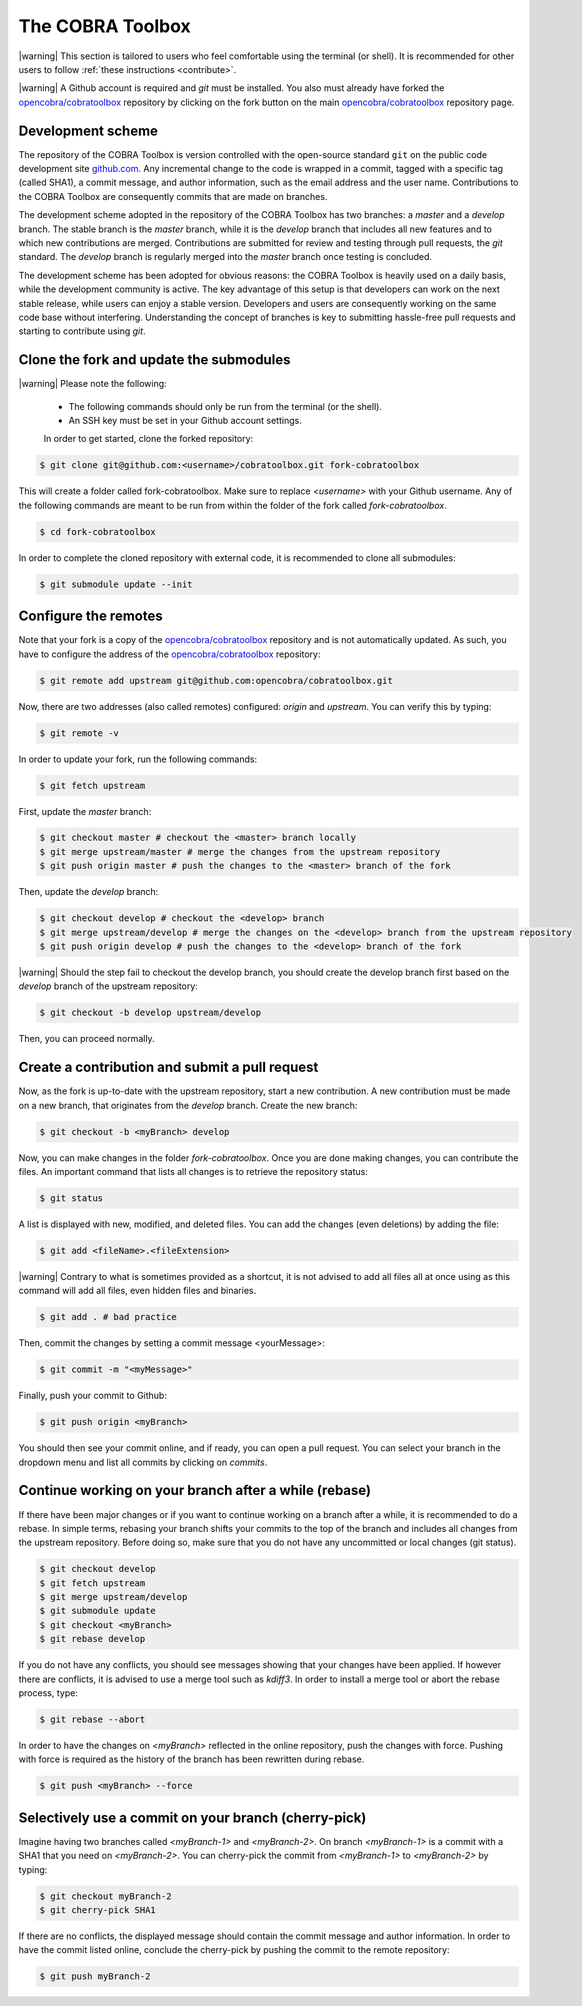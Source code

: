 The COBRA Toolbox
^^^^^^^^^^^^^^^^^

.. |warning| raw:: html

   <img src="https://prince.lcsb.uni.lu/jenkins/userContent/warning.png" height="20px" width="20px" alt="warning">

|warning| This section is tailored to users who feel comfortable using
the terminal (or shell). It is recommended for other users
to follow :ref:`these instructions <contribute>`.

|warning| A Github account is required and `git` must be installed. You also
must already have forked the `opencobra/cobratoolbox
<https://www.github.com/opencobra/cobratoolbox>`__ repository by clicking on
the fork button on the main `opencobra/cobratoolbox
<https://www.github.com/opencobra/cobratoolbox>`__ repository page.

Development scheme
------------------

The repository of the COBRA Toolbox is version controlled with the open-source
standard ``git`` on the public code development site `github.com
<https://github.com>`__. Any incremental change to the code is wrapped in a
commit, tagged with a specific tag (called SHA1), a commit message, and author
information, such as the email address and the user name. Contributions to the
COBRA Toolbox are consequently commits that are made on branches.

The development scheme adopted in the repository of the COBRA Toolbox has two
branches: a `master` and a `develop` branch. The stable branch is the `master`
branch, while it is the `develop` branch that includes all new features and to
which new contributions are merged. Contributions are submitted for review and
testing through pull requests, the `git` standard. The `develop` branch is
regularly merged into the `master` branch once testing is concluded. 

The development scheme has been adopted for obvious reasons: the COBRA Toolbox
is heavily used on a daily basis, while the development community is active.
The key advantage of this setup is that developers can work on the next stable
release, while users can enjoy a stable version. Developers and users are
consequently working on the same code base without interfering. Understanding
the concept of branches is key to submitting hassle-free pull requests and
starting to contribute using `git`.

Clone the fork and update the submodules
----------------------------------------

|warning| Please note the following:

 - The following commands should only be run from the terminal (or the shell).
 - An SSH key must be set in your Github account settings.

 In order to get started, clone the forked repository:

.. code:: console

    $ git clone git@github.com:<username>/cobratoolbox.git fork-cobratoolbox

This will create a folder called fork-cobratoolbox. Make sure to replace
`<username>` with your Github username. Any of the following commands are meant
to be run from within the folder of the fork called `fork-cobratoolbox`.

.. code:: console
    
    $ cd fork-cobratoolbox

In order to complete the cloned repository with external code, it is
recommended to clone all submodules:

.. code:: console

    $ git submodule update --init

Configure the remotes
---------------------

Note that your fork is a copy of the `opencobra/cobratoolbox
<https://www.github.com/opencobra/cobratoolbox>`__ repository and is not
automatically updated. As such, you have to configure the address of the
`opencobra/cobratoolbox <https://www.github.com/opencobra/cobratoolbox>`__
repository:

.. code:: console

    $ git remote add upstream git@github.com:opencobra/cobratoolbox.git

Now, there are two addresses (also called remotes) configured: `origin` and
`upstream`. You can verify this by typing:

.. code:: console

   $ git remote -v

In order to update your fork, run the following commands:

.. code:: console

   $ git fetch upstream

First, update the `master` branch:

.. code:: console

   $ git checkout master # checkout the <master> branch locally
   $ git merge upstream/master # merge the changes from the upstream repository
   $ git push origin master # push the changes to the <master> branch of the fork

Then, update the `develop` branch:

.. code:: console

    $ git checkout develop # checkout the <develop> branch
    $ git merge upstream/develop # merge the changes on the <develop> branch from the upstream repository
    $ git push origin develop # push the changes to the <develop> branch of the fork

|warning| Should the step fail to checkout the develop branch, you should
create the develop branch first based on the `develop` branch of the upstream
repository:

.. code:: console

    $ git checkout -b develop upstream/develop

Then, you can proceed normally.

Create a contribution and submit a pull request
-----------------------------------------------

Now, as the fork is up-to-date with the upstream repository, start a new
contribution. A new contribution must be made on a new branch, that originates
from the `develop` branch. Create the new branch:

.. code:: console
 
    $ git checkout -b <myBranch> develop

Now, you can make changes in the folder `fork-cobratoolbox`. Once you are done
making changes, you can contribute the files. An important command that lists
all changes is to retrieve the repository status:

.. code:: console

    $ git status

A list is displayed with new, modified, and deleted files. You can add the changes (even deletions) by
adding the file:

.. code:: console

    $ git add <fileName>.<fileExtension>

|warning| Contrary to what is sometimes provided as a shortcut, it is not
advised to add all files all at once using as this command will add all files,
even hidden files and binaries. 

.. code:: console

    $ git add . # bad practice 

Then, commit the changes by setting a commit message <yourMessage>: 

.. code:: console

    $ git commit -m "<myMessage>"

Finally, push your commit to Github: 

.. code:: console

    $ git push origin <myBranch> 

You should then see your commit online, and if ready, you can open a
pull request. You can select your branch in the dropdown menu and list all
commits by clicking on `commits`.

Continue working on your branch after a while (rebase) 
------------------------------------------------------

If there have been major changes or if you want to continue working on a branch
after a while, it is recommended to do a rebase. In simple terms, rebasing your
branch shifts your commits to the top of the branch and includes all changes
from the upstream repository. Before doing so, make sure that you do not have
any uncommitted or local changes (git status).

.. code:: console
 
    $ git checkout develop
    $ git fetch upstream
    $ git merge upstream/develop
    $ git submodule update
    $ git checkout <myBranch>
    $ git rebase develop

If you do not have any conflicts, you should see messages showing that your
changes have been applied.  If however there are conflicts, it is advised to
use a merge tool such as `kdiff3`. In order to install a merge tool or abort
the rebase process, type:

.. code:: console
 
    $ git rebase --abort

In order to have the changes on `<myBranch>` reflected in the online
repository, push the changes with force. Pushing with force is required as the
history of the branch has been rewritten during rebase.

.. code:: console
 
    $ git push <myBranch> --force

Selectively use a commit on your branch (cherry-pick) 
-----------------------------------------------------

Imagine having two branches called `<myBranch-1>` and `<myBranch-2>`. On branch
`<myBranch-1>` is a commit with a SHA1 that you need on `<myBranch-2>`. You can
cherry-pick the commit from `<myBranch-1>` to `<myBranch-2>` by typing:

.. code:: console
 
    $ git checkout myBranch-2
    $ git cherry-pick SHA1

If there are no conflicts, the displayed message should contain the commit
message and author information. In order to have the commit listed online,
conclude the cherry-pick by pushing the commit to the remote repository:

.. code:: console
 
    $ git push myBranch-2

